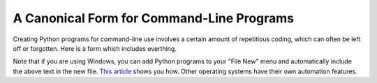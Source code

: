 ****************************************************************************
A Canonical Form for Command-Line Programs
****************************************************************************

Creating Python programs for command-line use involves a certain amount of
repetitious coding, which can often be left off or forgotten. Here is a form
which includes everthing.

Note that if you are using Windows, you can add Python programs to your "File
New" menu and automatically include the above text in the new file. `This
article <http://articles.techrepublic.com.com/5100-10878_11-5034852.html>`_
shows you how. Other operating systems have their own automation features.
